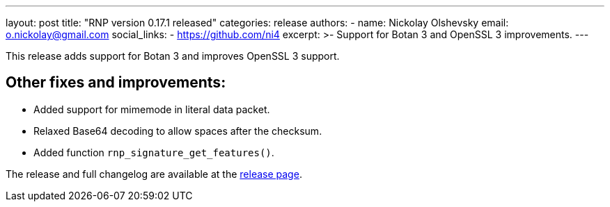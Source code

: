 ---
layout: post
title: "RNP version 0.17.1 released"
categories: release
authors:
  - name: Nickolay Olshevsky
    email: o.nickolay@gmail.com
    social_links:
      - https://github.com/ni4
excerpt: >-
  Support for Botan 3 and OpenSSL 3 improvements.
---

This release adds support for Botan 3 and improves OpenSSL 3 support.

== Other fixes and improvements:

* Added support for mimemode in literal data packet.
* Relaxed Base64 decoding to allow spaces after the checksum.
* Added function `rnp_signature_get_features()`.

The release and full changelog are available at the https://github.com/rnpgp/rnp/releases/tag/v0.17.1[release page].
